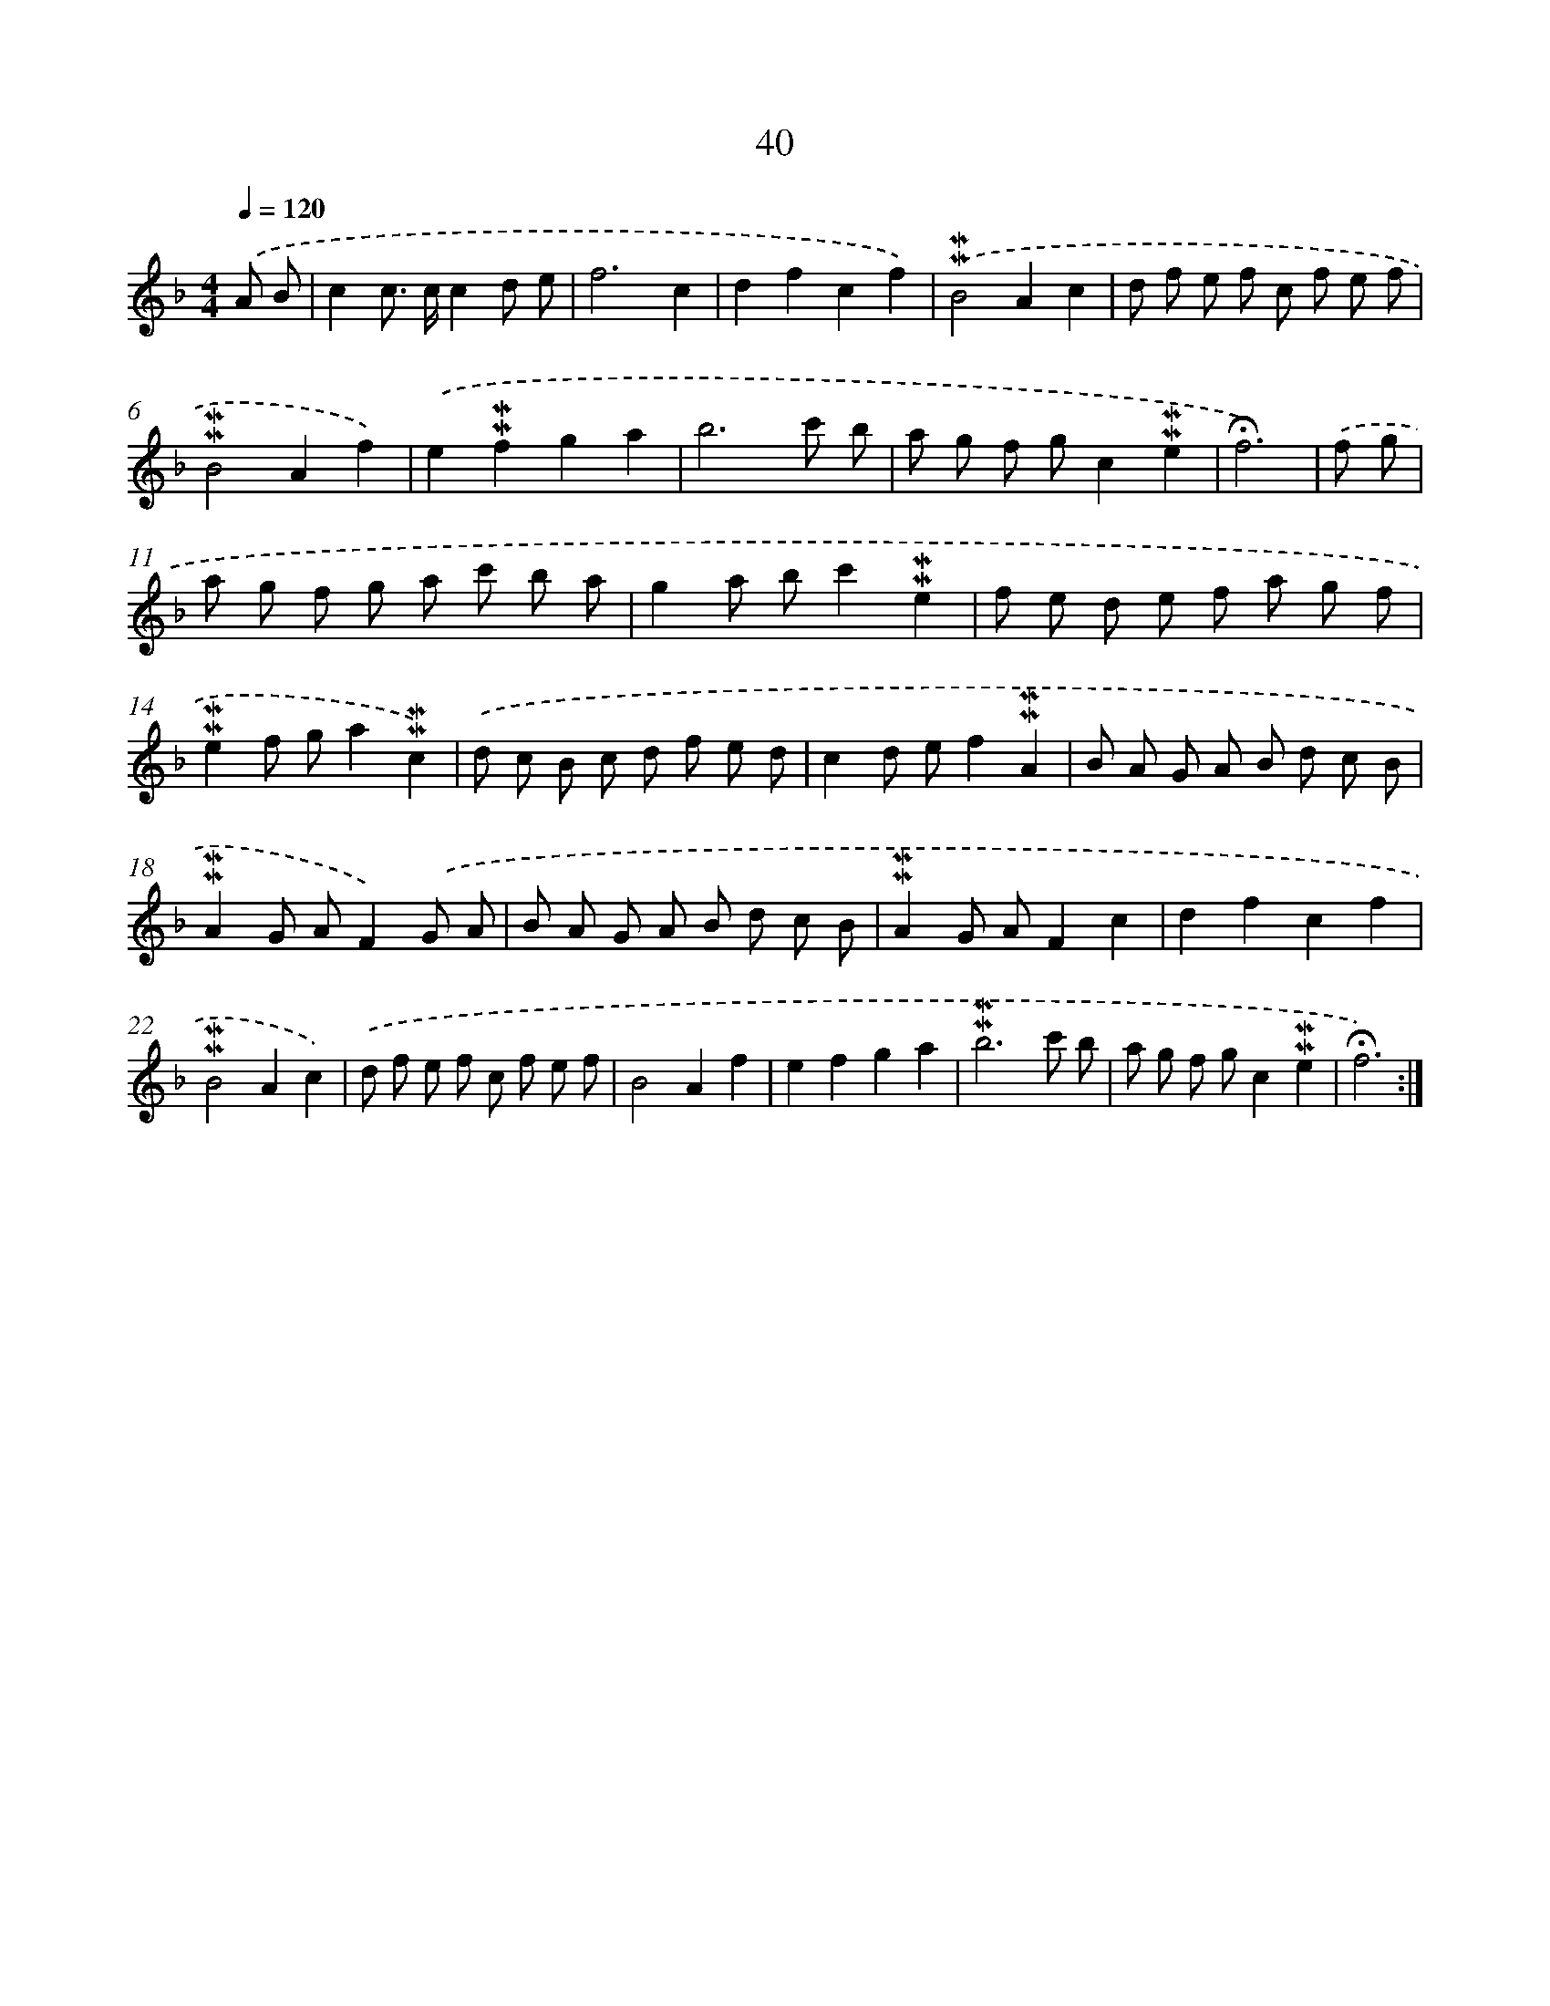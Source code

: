 X: 10281
T: 40
%%abc-version 2.0
%%abcx-abcm2ps-target-version 5.9.1 (29 Sep 2008)
%%abc-creator hum2abc beta
%%abcx-conversion-date 2018/11/01 14:37:04
%%humdrum-veritas 50927951
%%humdrum-veritas-data 1785261937
%%continueall 1
%%barnumbers 0
L: 1/8
M: 4/4
Q: 1/4=120
K: F clef=treble
.('A B [I:setbarnb 1]|
c2c> cc2d e |
f6c2 |
d2f2c2f2) |
.('!mordent!!mordent!B4A2c2 |
d f e f c f e f |
!mordent!!mordent!B4A2f2) |
.('e2!mordent!!mordent!f2g2a2 |
b6c' b |
a g f gc2!mordent!!mordent!e2 |
!fermata!f6) |
.('f g [I:setbarnb 11]|
a g f g a c' b a |
g2a bc'2!mordent!!mordent!e2 |
f e d e f a g f |
!mordent!!mordent!e2f ga2!mordent!!mordent!c2) |
.('d c B c d f e d |
c2d ef2!mordent!!mordent!A2 |
B A G A B d c B |
!mordent!!mordent!A2G AF2).('G A |
B A G A B d c B |
!mordent!!mordent!A2G AF2c2 |
d2f2c2f2 |
!mordent!!mordent!B4A2c2) |
.('d f e f c f e f |
B4A2f2 |
e2f2g2a2 |
!mordent!!mordent!b6c' b |
a g f gc2!mordent!!mordent!e2 |
!fermata!f6) :|]
